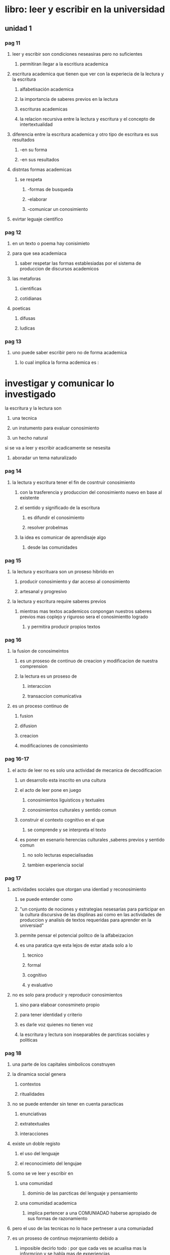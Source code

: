 * libro: leer y escribir en la universidad
** unidad 1
*** pag 11
**** leer y escribir son condiciones neseasiras pero no suficientes
***** permitiran llegar a la escritiura academica
**** escritura academica que tienen que ver con la experiecia de la lectura y la escritura
***** alfabetisación academica
***** la importancia de saberes previos en la lectura
***** escrituras academicas 
***** la relacion recursiva entre la lectura y escritura y el concepto de intertextualidad
**** diferencia entre la escritura academica y otro tipo de escritura es sus resultados
***** -en su forma  
***** -en sus resultados
**** distntas formas academicas
***** se respeta
****** -formas de busqueda
****** -elaborar 
****** -comunicar un conosimiento
**** evirtar leguaje cientifico
*** pag 12
**** en un texto o poema hay conisimieto
**** para que sea academiaca 
***** saber respetar las formas establesiadas por el sistema de produccion de discursos academicos
**** las metaforas
***** cientificas
***** cotidianas
**** poeticas 
***** difusas
***** ludicas
*** pag 13
**** uno puede saber escribir pero no de forma academica
***** lo cual implica la forma acdemica es :
* investigar y comunicar lo investigado
**** la escritura y la lectura son
***** una tecnica
***** un instumento para evaluar conosimiento
***** un hecho natural
**** si se va a leer y escribir acadicamente se nesesita
***** aboradar un tema naturalizado
*** pag 14
**** la lectura y escritura tener el fin de cosntruir conosimiento
***** con  la trasferencia y produccion del conosimiento nuevo en base al existente
***** el sentido y significado de la escritura 
****** es difundir el conosimiento
****** resolver probelmas
***** la idea es comunicar de aprendisaje algo
****** desde las comunidades
*** pag 15
**** la lectura y escrituara son un proseso hibrido en
***** producir conosimiento y dar acceso al  conosimiento
***** artesanal y progresivo
**** la lectura y escritura require saberes previos 
***** mientras mas textos academicos conpongan nuestros saberes previos mas coplejo y riguroso sera el conosimientto logrado
****** y permitira producir propios textos
*** pag 16
**** la fusion de conosimeintos 
***** es un proseso de continuo de creacion y modificacion de nuestra comprension
***** la lectura es un proseso de 
****** interaccion
****** transaccion comunicativa
**** es un proceso continuo de
***** fusion
***** difusion
***** creacion
***** modificaciones de conosimiento
*** pag 16-17
**** el acto de leer no es solo una actividad de mecanica de decodificacion
***** un desarrollo esta inscrito en una cultura
***** el acto de leer pone en juego
****** conosimientos liguisticos y textuales
****** conosimientos culturales y sentido comun
***** construir el contexto  cognitivo en el que
****** se comprende y se interpreta el texto
***** es poner en esenario herencias culturales ,saberes previos y sentido comun
****** no solo lecturas especialisadas
****** tambien experiencia social
*** pag 17
**** actividades sociales que otorgan una identiad y reconosimiento
***** se puede entender como 
***** "un conjunto de nociones y estrategias nesesarias para participar en la cultura discursiva de las displinas asi como en las actividades de produccion y analisis de textos requeridas para aprender en la universiad"
***** permite pensar el potencial politco de la alfabeizacion
***** es una paratica qye esta lejos de estar atada solo a lo
****** tecnico
****** formal 
****** cognitivo
****** y evaluativo
**** no es solo para producir y reproducir conosimientos
***** sino para elaboar conosmineto propio
***** para tener identidad y criterio
***** es darle voz quienes no tienen voz
***** la escritura y lectura son inseparables de parcticas sociales y politicas
*** pag 18
**** una parte de los capitales simbolicos construyen
**** la dinamica social genera
***** contextos
***** ritualidades
**** no se puede entender sin tener en cuenta paracticas 
***** enunciativas
***** extratextuales
***** interacciones
**** existe un doble registo 
***** el uso del lenguaje 
***** el reconocimieto del lengujae
**** como se ve leer y escribir en
***** una comunidad
****** dominio de las parcticas del lenguaje y pensamiento 
***** una comunidad academica
****** implica pertencer a una COMUNIADAD haberse apropiado de sus formas de razonamiento
**** pero el uso de las tecnicas no lo hace pertneser a una comuniadad
**** es un proseso de continuo mejoramiento debido a
***** imposible decirlo todo : por que cada ves  se acualisa mas la informcion y se habla mas de experiencias
***** la neseidad de adaptar la escritra a las situaciones
***** aprender los difentes esquemas de pensamiento y formas de escribir (pardigamas)
*** pag 19
**** no se puede aprender a leer y escribir de manera academica
**** se aprende mientras mas se domine el conosimeinto
***** esto demostrara el rigor y el conosmineto en la rama del conosimiento que se habrque
*** pag 19-20
**** para que leer y escribir
*****  por un contacto con algo
**** propositos de la lectura
***** informativo
***** instructivo
***** personal
***** investigativo
***** formativo
*** pag 20
**** informacion academica comunicada permite
***** permite conoser la postura del autor 
***** para fundamentar o custionar una afirmacion
***** para memorizar formulas o prncipios cientificos
***** nuevos aportes al conosimiento
**** en la universidad se escribe para organisar y conservar informacion
**** trasmicion del lenguaje
***** del lenguaje escrito
***** discurso oral
*****  diferencias 
****** el discurso
****** recetor y emisor
**** receptor y emisor 
**** la relacion es  diferente
***** esta mediada por espacio y tiempo
**** la escritura 
***** require minimisar las ambiguedades (que se puede entender de muchas maneras)
***** utilisar el lenguaje de modo particullar para reducir las ambiguedades
***** el lector con su conosimiento llenara los vacios del texto
***** la escritura es un mensaje anticipado
***** la espontaniedad es un riesgo 
*** pag  21
**** los problemas 
***** retorico 
****** relativo a la comunicacion del lector
****** la escritura modifica la compresion del ausnto que se redacte 
***** semantico 
****** relativo al contenido
****** la mejor manera de de apredner ye escribir  es escribeindo
**** se debe adecuar el tema
*****  a lo que conviene al lector
***** y al proposito de escritura
**** solucionar problemas de la lectura y escritura
***** si hay incorencias ,subsanarlas
***** si falta informacion ,buscarla es la solucion
***** si hay ideas confusas, aclaralas
***** si es poco claro  orden el texto ,explicitarlo (hacer explicito una cosa(que esta dicho de forma clara y detallada))
***** si es aburrido ,agilizelo
***** si es muy largo, resumalo
